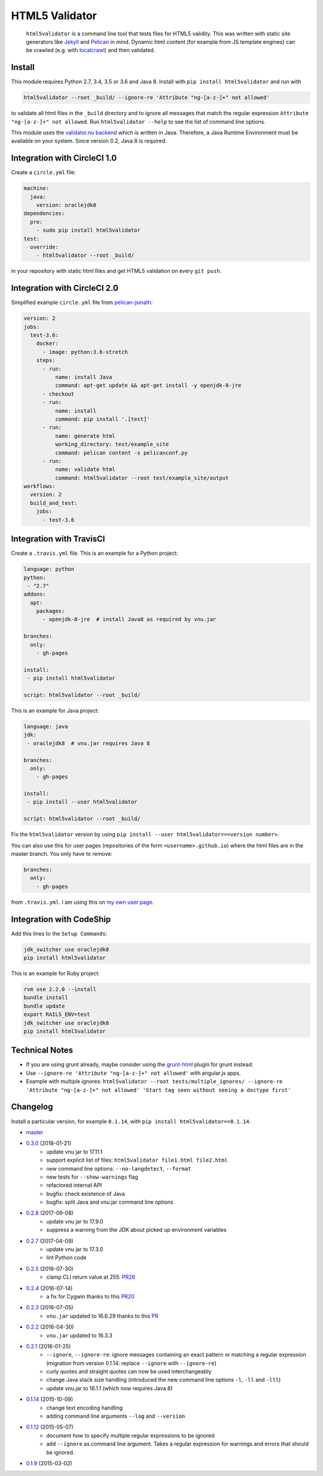 HTML5 Validator
===============

    ``html5validator`` is a command line tool that tests files for
    HTML5 validity. This was written with static site generators like
    `Jekyll <http://jekyllrb.com/>`_ and
    `Pelican <http://blog.getpelican.com/>`_ in mind. Dynamic html content
    (for example from JS template engines) can be crawled
    (e.g. with `localcrawl <https://github.com/svenkreiss/localcrawl>`_)
    and then validated.

.. image:: https://travis-ci.org/svenkreiss/html5validator.svg?branch=master
    :target: https://travis-ci.org/svenkreiss/html5validator
.. image:: https://badge.fury.io/py/html5validator.svg
    :target: https://pypi.python.org/pypi/html5validator/


Install
-------

This module requires Python 2.7, 3.4, 3.5 or 3.6 and Java 8.
Install with ``pip install html5validator`` and run with

.. code-block:: bash

    html5validator --root _build/ --ignore-re 'Attribute "ng-[a-z-]+" not allowed'

to validate all html files in the ``_build`` directory and to ignore all messages
that match the regular expression ``Attribute "ng-[a-z-]+" not allowed``.
Run ``html5validator --help`` to see the list of command line options.

.. image:: https://raw.githubusercontent.com/svenkreiss/html5validator/master/cmdlinehelp.png

This module uses the `validator.nu backend <https://github.com/validator/validator.github.io>`_
which is written in Java. Therefore, a Java Runtime Environment must be
available on your system. Since version 0.2, Java 8 is required.


Integration with CircleCI 1.0
-----------------------------

Create a ``circle.yml`` file:

.. code-block:: yaml

    machine:
      java:
        version: oraclejdk8
    dependencies:
      pre:
        - sudo pip install html5validator
    test:
      override:
        - html5validator --root _build/

in your repository with static html files and get HTML5 validation on every
``git push``.


Integration with CircleCI 2.0
-----------------------------

Simplified example ``circle.yml`` file from
`pelican-jsmath <https://github.com/svenkreiss/pelican-jsmath>`_:

.. code-block:: yaml

    version: 2
    jobs:
      test-3.6:
        docker:
          - image: python:3.6-stretch
        steps:
          - run:
              name: install Java
              command: apt-get update && apt-get install -y openjdk-8-jre
          - checkout
          - run:
              name: install
              command: pip install '.[test]'
          - run:
              name: generate html
              working_directory: test/example_site
              command: pelican content -s pelicanconf.py
          - run:
              name: validate html
              command: html5validator --root test/example_site/output
    workflows:
      version: 2
      build_and_test:
        jobs:
          - test-3.6


Integration with TravisCI
-------------------------

Create a ``.travis.yml`` file. This is an example for a Python project:

.. code-block:: yaml

    language: python
    python:
     - "2.7"
    addons:
      apt:
        packages:
          - openjdk-8-jre  # install Java8 as required by vnu.jar

    branches:
      only:
        - gh-pages

    install:
     - pip install html5validator

    script: html5validator --root _build/

This is an example for Java project:

.. code-block:: yaml

    language: java
    jdk:
     - oraclejdk8  # vnu.jar requires Java 8

    branches:
      only:
        - gh-pages

    install:
     - pip install --user html5validator

    script: html5validator --root _build/


Fix the ``html5validator`` version by using
``pip install --user html5validator==<version number>``.

You can also use this for user pages (repositories of the form ``<username>.github.io``)
where the html files are in the master branch. You only have to remove:

.. code-block:: yaml

    branches:
      only:
        - gh-pages

from ``.travis.yml``. I am using this on
`my own user page <https://github.com/svenkreiss/svenkreiss.github.io/blob/master/.travis.yml>`_.


Integration with CodeShip
-------------------------

Add this lines to the ``Setup Commands``:

.. code-block:: yaml

    jdk_switcher use oraclejdk8
    pip install html5validator


This is an example for Ruby project:

.. code-block:: yaml

    rvm use 2.2.0 --install
    bundle install
    bundle update
    export RAILS_ENV=test
    jdk_switcher use oraclejdk8
    pip install html5validator


Technical Notes
---------------

* If you are using grunt already, maybe consider using the
  `grunt-html <https://github.com/jzaefferer/grunt-html>`_ plugin for grunt instead.
* Use ``--ignore-re 'Attribute "ng-[a-z-]+" not allowed'`` with angular.js apps.
* Example with multiple ignores: ``html5validator --root tests/multiple_ignores/ --ignore-re 'Attribute "ng-[a-z-]+" not allowed' 'Start tag seen without seeing a doctype first'``


Changelog
---------

Install a particular version, for example ``0.1.14``, with ``pip install html5validator==0.1.14``.

* `master <https://github.com/svenkreiss/html5validator/compare/v0.3.0...master>`_
* `0.3.0 <https://github.com/svenkreiss/html5validator/compare/v0.2.8...v0.3.0>`_ (2018-01-21)
    * update vnu jar to 17.11.1
    * support explicit list of files: ``html5validator file1.html file2.html``
    * new command line options: ``--no-langdetect``, ``--format``
    * new tests for ``--show-warnings`` flag
    * refactored internal API
    * bugfix: check existence of Java
    * bugfix: split Java and vnu.jar command line options
* `0.2.8 <https://github.com/svenkreiss/html5validator/compare/v0.2.7...v0.2.8>`_ (2017-09-08)
    * update vnu jar to 17.9.0
    * suppress a warning from the JDK about picked up environment variables
* `0.2.7 <https://github.com/svenkreiss/html5validator/compare/v0.2.5...v0.2.7>`_ (2017-04-09)
    * update vnu jar to 17.3.0
    * lint Python code
* `0.2.5 <https://github.com/svenkreiss/html5validator/compare/v0.2.4...v0.2.5>`_ (2016-07-30)
    * clamp CLI return value at 255: `PR26 <https://github.com/svenkreiss/html5validator/pull/26>`_
* `0.2.4 <https://github.com/svenkreiss/html5validator/compare/v0.2.3...v0.2.4>`_ (2016-07-14)
    * a fix for Cygwin thanks to this `PR20 <https://github.com/svenkreiss/html5validator/pull/20>`_
* `0.2.3 <https://github.com/svenkreiss/html5validator/compare/v0.2.2...v0.2.3>`_ (2016-07-05)
    * ``vnu.jar`` updated to 16.6.29 thanks to this `PR <https://github.com/svenkreiss/html5validator/pull/19>`_
* `0.2.2 <https://github.com/svenkreiss/html5validator/compare/v0.2.1...v0.2.2>`_ (2016-04-30)
    * ``vnu.jar`` updated to 16.3.3
* `0.2.1 <https://github.com/svenkreiss/html5validator/compare/v0.1.14...v0.2.1>`_ (2016-01-25)
    * ``--ignore``, ``--ignore-re``: ignore messages containing an exact pattern or
      matching a regular expression (migration from version 0.1.14: replace ``--ignore`` with ``--ignore-re``)
    * curly quotes and straight quotes can now be used interchangeably
    * change Java stack size handling (introduced the new command line options ``-l``, ``-ll`` and ``-lll``)
    * update vnu.jar to 16.1.1 (which now requires Java 8)
* `0.1.14 <https://github.com/svenkreiss/html5validator/compare/v0.1.12...v0.1.14>`_ (2015-10-09)
    * change text encoding handling
    * adding command line arguments ``--log`` and ``--version``
* `0.1.12 <https://github.com/svenkreiss/html5validator/compare/v0.1.9...v0.1.12>`_ (2015-05-07)
    * document how to specify multiple regular expressions to be ignored
    * add ``--ignore`` as command line argument. Takes a regular expression
      for warnings and errors that should be ignored.
* `0.1.9 <https://github.com/svenkreiss/html5validator/compare/v0.1.8...v0.1.9>`_ (2015-03-02)
